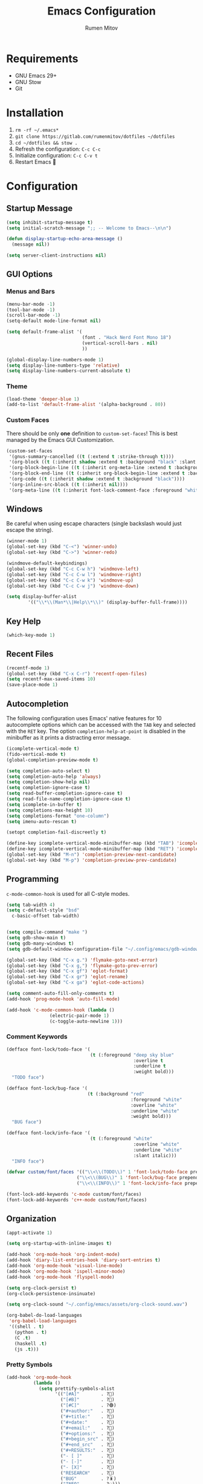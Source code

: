 #+title: Emacs Configuration
#+author: Rumen Mitov
#+email: rumenmitov@protonmail.com
#+options: H:3
#+property: header-args :tangle init.el
#+startup: overview

[[./assets/emacs_logo.png]]

* Requirements

- GNU Emacs 29+
- GNU Stow
- Git

* Installation

1. =rm -rf ~/.emacs*=
2. =git clone https://gitlab.com/rumenmitov/dotfiles ~/dotfiles=
3. =cd ~/dotfiles && stow .=
5. Refresh the configuration: =C-c C-c=
6. Initialize configuration: =C-c C-v t=
7. Restart Emacs 🐐

* Configuration

** Startup Message

#+begin_src emacs-lisp
  (setq inhibit-startup-message t)
  (setq initial-scratch-message ";; -- Welcome to Emacs--\n\n")

  (defun display-startup-echo-area-message ()
    (message nil))

  (setq server-client-instructions nil)
#+end_src

** GUI Options
*** Menus and Bars
#+begin_src emacs-lisp
  (menu-bar-mode -1)
  (tool-bar-mode -1)
  (scroll-bar-mode -1)
  (setq-default mode-line-format nil)

  (setq default-frame-alist '(
                              (font . "Hack Nerd Font Mono 18")
                              (vertical-scroll-bars . nil)
                              ))

  (global-display-line-numbers-mode 1)
  (setq display-line-numbers-type 'relative)
  (setq display-line-numbers-current-absolute t)
#+end_src

*** Theme
#+begin_src emacs-lisp
  (load-theme 'deeper-blue 1)
  (add-to-list 'default-frame-alist '(alpha-background . 80))
#+end_src

*** Custom Faces

There should be only *one* definition to =custom-set-faces=! This is best managed by the Emacs GUI Customization.
#+begin_src emacs-lisp
  (custom-set-faces
   '(gnus-summary-cancelled ((t (:extend t :strike-through t))))
   '(org-block ((t (:inherit shadow :extend t :background "black" :slant italic))))
   '(org-block-begin-line ((t (:inherit org-meta-line :extend t :background "black" :box (:line-width (1 . 1) :color "grey75" :style pressed-button) :weight bold))))
   '(org-block-end-line ((t (:inherit org-block-begin-line :extend t :background "black" :box (:line-width (1 . 1) :color "grey75" :style released-button) :weight bold))))
   '(org-code ((t (:inherit shadow :extend t :background "black"))))
   '(org-inline-src-block ((t (:inherit nil))))
   '(org-meta-line ((t (:inherit font-lock-comment-face :foreground "white smoke")))))
#+end_src

** Windows
Be careful when using escape characters (single backslash would just escape the string).
#+begin_src emacs-lisp
  (winner-mode 1)
  (global-set-key (kbd "C-<") 'winner-undo)
  (global-set-key (kbd "C->") 'winner-redo)

  (windmove-default-keybindings)
  (global-set-key (kbd "C-c C-w h") 'windmove-left)
  (global-set-key (kbd "C-c C-w l") 'windmove-right)
  (global-set-key (kbd "C-c C-w k") 'windmove-up)
  (global-set-key (kbd "C-c C-w j") 'windmove-down)

  (setq display-buffer-alist
          '(("\\*\\(Man*\\|Help\\*\\)" (display-buffer-full-frame))))
#+end_src

** Key Help

#+begin_src emacs-lisp
  (which-key-mode 1)
#+end_src

** Recent Files

#+begin_src emacs-lisp
  (recentf-mode 1)
  (global-set-key (kbd "C-x C-r") 'recentf-open-files)
  (setq recentf-max-saved-items 10)
  (save-place-mode 1)
#+end_src

** Autocompletion

The following configuration uses Emacs' native features for 10 autocomplete options
which can be accessed with the =TAB= key and selected with the =RET= key.
The option =completion-help-at-point= is disabled in the minibuffer as it
prints a distracting error message.

#+begin_src emacs-lisp
  (icomplete-vertical-mode t)
  (fido-vertical-mode t)
  (global-completion-preview-mode t)

  (setq completion-auto-select t)
  (setq completion-auto-help 'always)
  (setq completion-show-help nil)
  (setq completion-ignore-case t)
  (setq read-buffer-completion-ignore-case t)
  (setq read-file-name-completion-ignore-case t)
  (setq icomplete-in-buffer t)
  (setq completions-max-height 10)
  (setq completions-format "one-column")
  (setq imenu-auto-rescan t)

  (setopt completion-fail-discreetly t)

  (define-key icomplete-vertical-mode-minibuffer-map (kbd "TAB") 'icomplete-force-complete)
  (define-key icomplete-vertical-mode-minibuffer-map (kbd "RET") 'icomplete-force-complete-and-exit)
  (global-set-key (kbd "M-n") 'completion-preview-next-candidate)
  (global-set-key (kbd "M-p") 'completion-preview-prev-candidate)  
#+end_src

** Programming
=c-mode-common-hook= is used for all C-style modes.

#+begin_src emacs-lisp
  (setq tab-width 4)
  (setq c-default-style "bsd"
  	c-basic-offset tab-width)


  (setq compile-command "make ")
  (setq gdb-show-main t)
  (setq gdb-many-windows t)
  (setq gdb-default-window-configuration-file "~/.config/emacs/gdb-window-config")

  (global-set-key (kbd "C-x g.") 'flymake-goto-next-error)
  (global-set-key (kbd "C-x g,") 'flymake-goto-prev-error)
  (global-set-key (kbd "C-x gf") 'eglot-format)
  (global-set-key (kbd "C-x gr") 'eglot-rename)
  (global-set-key (kbd "C-x ga") 'eglot-code-actions)

  (setq comment-auto-fill-only-comments t)
  (add-hook 'prog-mode-hook 'auto-fill-mode)

  (add-hook 'c-mode-common-hook (lambda ()
  				  (electric-pair-mode 1)
  				  (c-toggle-auto-newline 1)))
#+end_src

*** Comment Keywords
#+begin_src emacs-lisp
  (defface font-lock/todo-face '(
                                 (t (:foreground "deep sky blue"
                                                 :overline t
                                                 :underline t
                                                 :weight bold)))
    "TODO face")

  (defface font-lock/bug-face '(
                                (t (:background "red"
                                                :foreground "white"
                                                :overline "white"
                                                :underline "white"
                                                :weight bold)))
    "BUG face")

  (defface font-lock/info-face '(
                                 (t (:foreground "white"
                                                 :overline "white"
                                                 :underline "white"
                                                 :slant italic)))
    "INFO face")

  (defvar custom/font/faces '(("\\<\\(TODO\\)" 1 'font-lock/todo-face prepend)
                            ("\\<\\(BUG\\)" 1 'font-lock/bug-face prepend)
                            ("\\<\\(INFO\\)" 1 'font-lock/info-face prepend)))

  (font-lock-add-keywords 'c-mode custom/font/faces)
  (font-lock-add-keywords 'c++-mode custom/font/faces)
#+end_src

** Organization

#+begin_src emacs-lisp
  (appt-activate 1)

  (setq org-startup-with-inline-images t)

  (add-hook 'org-mode-hook 'org-indent-mode)
  (add-hook 'diary-list-entries-hook 'diary-sort-entries t)
  (add-hook 'org-mode-hook 'visual-line-mode)
  (add-hook 'org-mode-hook 'ispell-minor-mode)
  (add-hook 'org-mode-hook 'flyspell-mode)

  (setq org-clock-persist t)
  (org-clock-persistence-insinuate)

  (setq org-clock-sound "~/.config/emacs/assets/org-clock-sound.wav")

  (org-babel-do-load-languages
   'org-babel-load-languages
   '((shell . t)
     (python . t)
     (C .t)
     (haskell .t)
     (js .t)))
#+end_src

*** Pretty Symbols

#+begin_src emacs-lisp
  (add-hook 'org-mode-hook
            (lambda ()
              (setq prettify-symbols-alist
                    '(("[#A]"        . ?🔴)
                      ("[#B]"        . ?🔵)
                      ("[#C]"        . ?🟢)
                      ("#+author:"   . ?)
                      ("#+title:"    . ?)
                      ("#+date:"     . ?)                      
                      ("#+email:"    . ?)
                      ("#+options:"  . ?)                      
                      ("#+begin_src" . ?)
                      ("#+end_src"   . ?)
                      ("#+RESULTS:"  . ?)                      
                      ("- [ ]"       . ?)
                      ("- [-]"       . ?)
                      ("- [X]"       . ?)
                      ("RESEARCH"    . ?📜)
                      ("BUG"         . ?🪳)
                      ("INFO"        . ?💡)))
              (prettify-symbols-mode 1)))

  (setq org-hide-emphasis-markers t)
  (setq org-pretty-entities t)
  (setq org-pretty-entities-include-sub-superscripts t)
  (setq org-use-sub-superscripts '{})
  (setq org-export-with-sub-superscripts '{})
#+end_src

*** Agenda

#+begin_src emacs-lisp
  (global-set-key (kbd "C-c a") 'org-agenda)

  (setq org-directory "~/Nextcloud/org")
  (setq org-default-notes-file (concat org-directory "/agenda/notes.org"))
  (setq org-agenda-files (list
                          (concat org-directory "/agenda/")
                          "~/Nextcloud/university/semester_4/software-engineering/"))

  (setq org-agenda-include-diary t)
  (setq diary-file (concat org-directory "/agenda/diary"))
  (setq calendar-date-style 'european)

  (setq org-tag-persistent-alist '((:startgroup . nil)
                                   ("@work" . ?W) ("@home" . ?H)
                                   (:endgroup . nil)))

  (setq org-agenda-custom-commands
        '(("p" "Programming"
           ((todo "TODO"))
           ((org-agenda-files (list (concat org-directory "/agenda/programming.org")))))))

  (setq org-archive-location (concat org-directory "/archive/%s_archive::datetree/"))
  #+end_src

** Templates

#+begin_src elisp
  (global-set-key (kbd "C-c c") 'org-capture)
  
  (setq org-capture-templates
          '(("t"
             "Todo"
             entry
             (file "~/Nextcloud/org/agenda/notes.org")
             (file "~/.config/emacs/templates/todo.tmpl"))
            ("e"
             "Email"
             entry
             (file "~/Nextcloud/org/agenda/notes.org")
             (file "~/.config/emacs/templates/email.tmpl"))
            ("j"
             "Journal"
             plain
             (file+datetree "~/Nextcloud/org/journal.org")
             (file "~/.config/emacs/templates/journal.tmpl"))
            ("p"
             "Programming"
             entry
             (file "~/Nextcloud/org/agenda/programming.org")
             (file "~/.config/emacs/templates/programming.tmpl"))))
#+end_src

** Gnus

#+begin_src emacs-lisp
  (setq gnus-use-dribble-file nil)
  (setq gnus-directory "~/.news")
  (setq message-directory "~/Nextcloud/mail")
  (setq nnfolder-directory "~/Nextcloud/mail/archive")

  (require 'gnus-demon)
  (add-hook 'gnus-startup-hook
            (apply-partially #'gnus-demon-add-handler 'gnus-demon-scan-news 5 t))

  (setq
   gnus-select-method '(nntp "news.gmane.io")
   gnus-newsgroup-maximum-articles 50)

  (setq gnus-secondary-select-methods
        '((nnimap "gmail"
                  (nnimap-address "imap.gmail.com")
                  (nnimap-server-port 993)
                  (nnimap-stream ssl))))

  (setq user-mail-address "rumen.valmitov@gmail.com"
        user-full-name    "Rumen Mitov")

  (setq smtpmail-smtp-server 		     "smtp.gmail.com"
        smtpmail-smtp-user                       "rumen.valmitov@gmail.com"
        smtpmail-servers-requiring-authorization "smtp.gmail.com"
        send-mail-function   		     'smtpmail-send-it
        smtpmail-smtp-service                    465
        smtpmail-stream-type                     'ssl)

  (setq auth-sources '("~/.authinfo.gpg"))
#+end_src

** Newsticker

#+begin_src emacs-lisp
  (setq newsticker-url-list '(
                                ("HackerNews" "https://hnrss.org/frontpage" nil nil nil)
                                ("Suckless" "https://suckless.org/atom.xml" nil nil nil)                                
                                ("Guardian - Tech" "https://www.theguardian.com/uk/technology/rss" nil nil nil)))

  (add-hook 'newsticker-mode-hook 'imenu-add-menubar-index)
#+end_src

** Misc

#+begin_src emacs-lisp
  (setq visible-bell 1)
  (setq use-short-answers t)
  (setq use-dialog-box nil)
#+end_src

** Packages

#+begin_src emacs-lisp
  (require 'package)
  (add-to-list 'package-archives '("meta" . "https://melpa.org/packages/") t)
  (package-initialize)

  (require 'use-package-ensure)
  (setq use-package-always-ensure t)

  (use-package beacon)
  (beacon-mode 1)

  (use-package undo-tree)
  (global-undo-tree-mode)
  (setq undo-tree-auto-save-history t)
  (setq undo-tree-history-directory-alist '(("." . "~/.config/emacs/undo")))
  (setq undo-tree-visualizer-diff t)

  (use-package yasnippet)
  (use-package yasnippet-snippets)
  (use-package yasnippet-capf
    :config
    (add-to-list 'completion-at-point-functions #'yasnippet-capf))

  (yas-global-mode)
  (define-key yas-minor-mode-map (kbd "C-c y") 'yas-insert-snippet)
  (global-set-key (kbd "M-/") 'hippie-expand)
#+end_src

*** LSP

#+begin_src emacs-lisp
   (use-package haskell-mode)
   (use-package go-mode)
   (use-package rust-mode)
   (use-package nix-mode)
   (use-package php-mode)

   (add-hook 'haskell-mode-hook 'eglot-ensure)
   (add-hook 'go-mode-hook 'eglot-ensure)
   (add-hook 'rust-mode-hook 'eglot-ensure)
   (add-hook 'nix-mode-hook 'eglot-ensure)
   (add-hook 'c-mode-hook 'eglot-ensure)
   (add-hook 'c++-mode-hook 'eglot-ensure)
   (add-hook 'php-mode-hook 'eglot-ensure)
#+end_src
